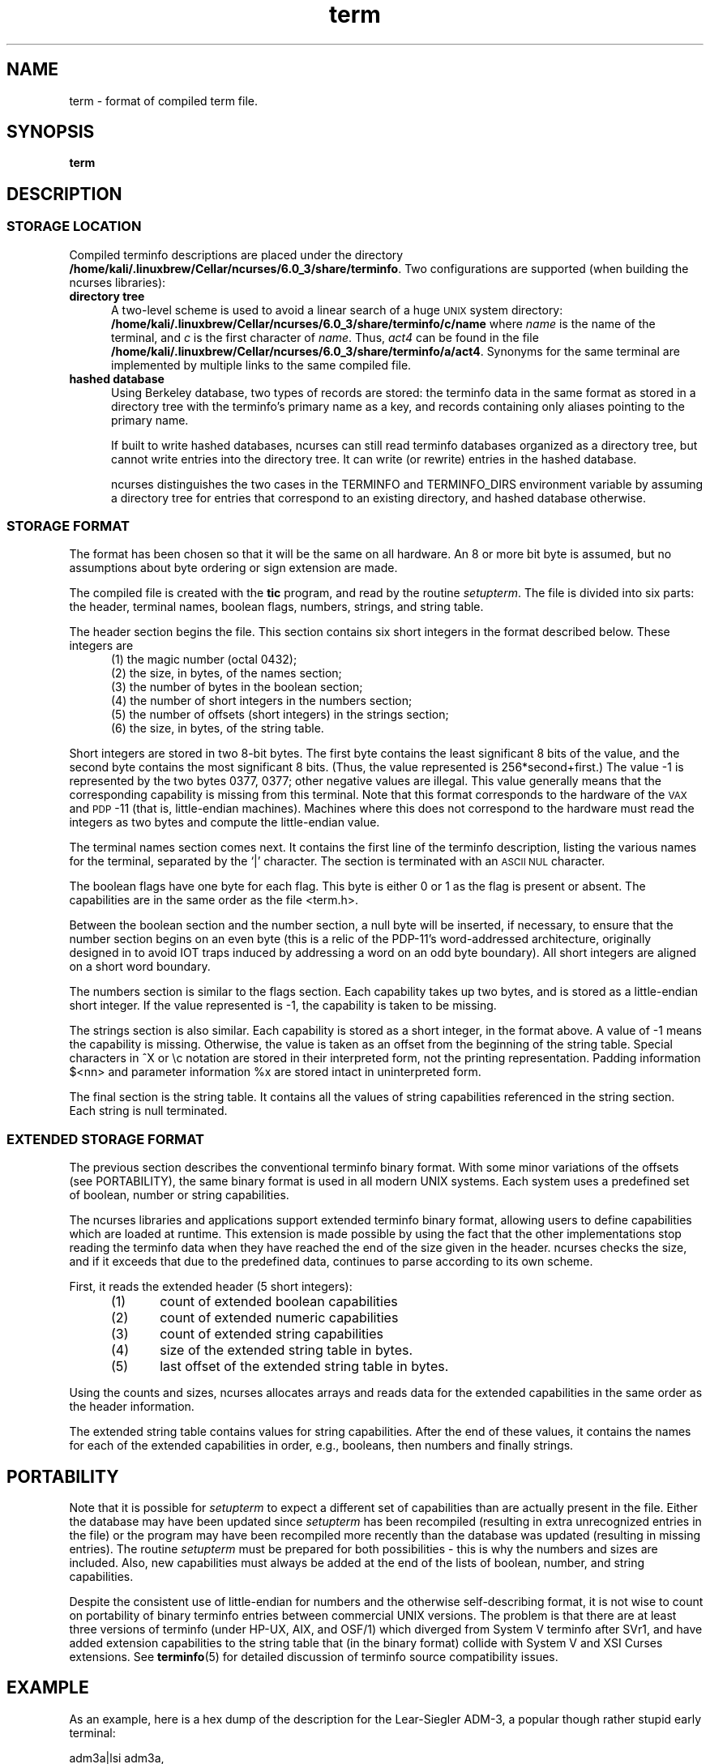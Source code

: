 .\"***************************************************************************
.\" Copyright (c) 1998-2010,2015 Free Software Foundation, Inc.              *
.\"                                                                          *
.\" Permission is hereby granted, free of charge, to any person obtaining a  *
.\" copy of this software and associated documentation files (the            *
.\" "Software"), to deal in the Software without restriction, including      *
.\" without limitation the rights to use, copy, modify, merge, publish,      *
.\" distribute, distribute with modifications, sublicense, and/or sell       *
.\" copies of the Software, and to permit persons to whom the Software is    *
.\" furnished to do so, subject to the following conditions:                 *
.\"                                                                          *
.\" The above copyright notice and this permission notice shall be included  *
.\" in all copies or substantial portions of the Software.                   *
.\"                                                                          *
.\" THE SOFTWARE IS PROVIDED "AS IS", WITHOUT WARRANTY OF ANY KIND, EXPRESS  *
.\" OR IMPLIED, INCLUDING BUT NOT LIMITED TO THE WARRANTIES OF               *
.\" MERCHANTABILITY, FITNESS FOR A PARTICULAR PURPOSE AND NONINFRINGEMENT.   *
.\" IN NO EVENT SHALL THE ABOVE COPYRIGHT HOLDERS BE LIABLE FOR ANY CLAIM,   *
.\" DAMAGES OR OTHER LIABILITY, WHETHER IN AN ACTION OF CONTRACT, TORT OR    *
.\" OTHERWISE, ARISING FROM, OUT OF OR IN CONNECTION WITH THE SOFTWARE OR    *
.\" THE USE OR OTHER DEALINGS IN THE SOFTWARE.                               *
.\"                                                                          *
.\" Except as contained in this notice, the name(s) of the above copyright   *
.\" holders shall not be used in advertising or otherwise to promote the     *
.\" sale, use or other dealings in this Software without prior written       *
.\" authorization.                                                           *
.\"***************************************************************************
.\"
.\" $Id: term.5,v 1.22 2015/04/26 14:50:23 tom Exp $
.TH term 5
.ds n 5
.ds d /home/kali/.linuxbrew/Cellar/ncurses/6.0_3/share/terminfo
.SH NAME
term \- format of compiled term file.
.SH SYNOPSIS
.B term
.SH DESCRIPTION
.SS STORAGE LOCATION
Compiled terminfo descriptions are placed under the directory \fB\*d\fP.
Two configurations are supported (when building the ncurses libraries):
.TP 5
.B directory tree
A two-level scheme is used to avoid a linear search
of a huge \s-1UNIX\s+1 system directory: \fB\*d/c/name\fP where
.I name
is the name of the terminal, and
.I c
is the first character of
.IR name .
Thus,
.I act4
can be found in the file \fB\*d/a/act4\fP.
Synonyms for the same terminal are implemented by multiple
links to the same compiled file.
.TP 5
.B hashed database
Using Berkeley database, two types of records are stored:
the terminfo data in the same format as stored in a directory tree with
the terminfo's primary name as a key,
and records containing only aliases pointing to the primary name.
.IP
If built to write hashed databases,
ncurses can still read terminfo databases organized as a directory tree,
but cannot write entries into the directory tree.
It can write (or rewrite) entries in the hashed database.
.IP
ncurses distinguishes the two cases in the TERMINFO and TERMINFO_DIRS
environment variable by assuming a directory tree for entries that
correspond to an existing directory,
and hashed database otherwise.
.SS STORAGE FORMAT
The format has been chosen so that it will be the same on all hardware.
An 8 or more bit byte is assumed, but no assumptions about byte ordering
or sign extension are made.
.PP
The compiled file is created with the
.B tic
program, and read by the routine
.IR setupterm .
The file is divided into six parts:
the header,
terminal names,
boolean flags,
numbers,
strings,
and
string table.
.PP
The header section begins the file.
This section contains six short integers in the format
described below.
These integers are
.RS 5
.TP 5
(1) the magic number (octal 0432);
.TP 5
(2) the size, in bytes, of the names section;
.TP 5
(3) the number of bytes in the boolean section;
.TP 5
(4) the number of short integers in the numbers section;
.TP 5
(5) the number of offsets (short integers) in the strings section;
.TP 5
(6) the size, in bytes, of the string table.
.RE
.PP
Short integers are stored in two 8-bit bytes.
The first byte contains the least significant 8 bits of the value,
and the second byte contains the most significant 8 bits.
(Thus, the value represented is 256*second+first.)
The value \-1 is represented by the two bytes 0377, 0377; other negative
values are illegal. This value generally
means that the corresponding capability is missing from this terminal.
Note that this format corresponds to the hardware of the \s-1VAX\s+1
and \s-1PDP\s+1-11 (that is, little-endian machines).
Machines where this does not correspond to the hardware must read the
integers as two bytes and compute the little-endian value.
.PP
The terminal names section comes next.
It contains the first line of the terminfo description,
listing the various names for the terminal,
separated by the `|' character.
The section is terminated with an \s-1ASCII NUL\s+1 character.
.PP
The boolean flags have one byte for each flag.
This byte is either 0 or 1 as the flag is present or absent.
The capabilities are in the same order as the file <term.h>.
.PP
Between the boolean section and the number section,
a null byte will be inserted, if necessary,
to ensure that the number section begins on an even byte (this is a
relic of the PDP\-11's word-addressed architecture, originally
designed in to avoid IOT traps induced by addressing a word on an
odd byte boundary).
All short integers are aligned on a short word boundary.
.PP
The numbers section is similar to the flags section.
Each capability takes up two bytes,
and is stored as a little-endian short integer.
If the value represented is \-1, the capability is taken to be missing.
.PP
The strings section is also similar.
Each capability is stored as a short integer, in the format above.
A value of \-1 means the capability is missing.
Otherwise, the value is taken as an offset from the beginning
of the string table.
Special characters in ^X or \ec notation are stored in their
interpreted form, not the printing representation.
Padding information $<nn> and parameter information %x are
stored intact in uninterpreted form.
.PP
The final section is the string table.
It contains all the values of string capabilities referenced in
the string section.
Each string is null terminated.
.SS EXTENDED STORAGE FORMAT
The previous section describes the conventional terminfo binary format.
With some minor variations of the offsets (see PORTABILITY),
the same binary format is used in all modern UNIX systems.
Each system uses a predefined set of boolean, number or string capabilities.
.PP
The ncurses libraries and applications support extended terminfo binary format,
allowing users to define capabilities which are loaded at runtime.  This
extension is made possible by using the fact that the other implementations
stop reading the terminfo data when they have reached the end of the size given
in the header.
ncurses checks the size, and if it exceeds that due to the predefined data,
continues to parse according to its own scheme.
.PP
First, it reads the extended header (5 short integers):
.RS 5
.TP 5
(1)
count of extended boolean capabilities
.TP 5
(2)
count of extended numeric capabilities
.TP 5
(3)
count of extended string capabilities
.TP 5
(4)
size of the extended string table in bytes.
.TP 5
(5)
last offset of the extended string table in bytes.
.RE
.PP
Using the counts and sizes, ncurses allocates arrays and reads data
for the extended capabilities in the same order as the header information.
.PP
The extended string table contains values for string capabilities.
After the end of these values, it contains the names for each of
the extended capabilities in order, e.g., booleans, then numbers and
finally strings.
.
.SH PORTABILITY
Note that it is possible for
.I setupterm
to expect a different set of capabilities
than are actually present in the file.
Either the database may have been updated since
.I setupterm
has been recompiled
(resulting in extra unrecognized entries in the file)
or the program may have been recompiled more recently
than the database was updated
(resulting in missing entries).
The routine
.I setupterm
must be prepared for both possibilities \-
this is why the numbers and sizes are included.
Also, new capabilities must always be added at the end of the lists
of boolean, number, and string capabilities.
.PP
Despite the consistent use of little-endian for numbers and the otherwise
self-describing format, it is not wise to count on portability of binary
terminfo entries between commercial UNIX versions.  The problem is that there
are at least three versions of terminfo (under HP\-UX, AIX, and OSF/1) which
diverged from System V terminfo after SVr1, and have added extension
capabilities to the string table that (in the binary format) collide with
System V and XSI Curses extensions.  See \fBterminfo\fR(\*n) for detailed
discussion of terminfo source compatibility issues.
.SH EXAMPLE
As an example, here is a hex dump of the description for the Lear-Siegler
ADM\-3, a popular though rather stupid early terminal:
.nf
.sp
adm3a|lsi adm3a,
        am,
        cols#80, lines#24,
        bel=^G, clear=\032$<1>, cr=^M, cub1=^H, cud1=^J,
        cuf1=^L, cup=\\E=%p1%{32}%+%c%p2%{32}%+%c, cuu1=^K,
        home=^^, ind=^J,
.sp
.ft CW
\s-20000  1a 01 10 00 02 00 03 00  82 00 31 00 61 64 6d 33  ........ ..1.adm3
0010  61 7c 6c 73 69 20 61 64  6d 33 61 00 00 01 50 00  a|lsi ad m3a...P.
0020  ff ff 18 00 ff ff 00 00  02 00 ff ff ff ff 04 00  ........ ........
0030  ff ff ff ff ff ff ff ff  0a 00 25 00 27 00 ff ff  ........ ..%.'...
0040  29 00 ff ff ff ff 2b 00  ff ff 2d 00 ff ff ff ff  ).....+. ..-.....
0050  ff ff ff ff ff ff ff ff  ff ff ff ff ff ff ff ff  ........ ........
0060  ff ff ff ff ff ff ff ff  ff ff ff ff ff ff ff ff  ........ ........
0070  ff ff ff ff ff ff ff ff  ff ff ff ff ff ff ff ff  ........ ........
0080  ff ff ff ff ff ff ff ff  ff ff ff ff ff ff ff ff  ........ ........
0090  ff ff ff ff ff ff ff ff  ff ff ff ff ff ff ff ff  ........ ........
00a0  ff ff ff ff ff ff ff ff  ff ff ff ff ff ff ff ff  ........ ........
00b0  ff ff ff ff ff ff ff ff  ff ff ff ff ff ff ff ff  ........ ........
00c0  ff ff ff ff ff ff ff ff  ff ff ff ff ff ff ff ff  ........ ........
00d0  ff ff ff ff ff ff ff ff  ff ff ff ff ff ff ff ff  ........ ........
00e0  ff ff ff ff ff ff ff ff  ff ff ff ff ff ff ff ff  ........ ........
00f0  ff ff ff ff ff ff ff ff  ff ff ff ff ff ff ff ff  ........ ........
0100  ff ff ff ff ff ff ff ff  ff ff ff ff ff ff ff ff  ........ ........
0110  ff ff ff ff ff ff ff ff  ff ff ff ff ff ff ff ff  ........ ........
0120  ff ff ff ff ff ff 2f 00  07 00 0d 00 1a 24 3c 31  ....../. .....$<1
0130  3e 00 1b 3d 25 70 31 25  7b 33 32 7d 25 2b 25 63  >..=%p1% {32}%+%c
0140  25 70 32 25 7b 33 32 7d  25 2b 25 63 00 0a 00 1e  %p2%{32} %+%c....
0150  00 08 00 0c 00 0b 00 0a  00                       ........ .\s+2
.ft R
.fi
.sp
.SH LIMITS
Some limitations: total compiled entries cannot exceed 4096 bytes.
The name field cannot exceed 128 bytes.
.SH FILES
\*d/*/*	compiled terminal capability data base
.SH SEE ALSO
\fBncurses\fR(3NCURSES), \fBterminfo\fR(\*n).
.SH AUTHORS
Thomas E. Dickey
.br
extended terminfo format for ncurses 5.0
.br
hashed database support for ncurses 5.6
.sp
Eric S. Raymond
